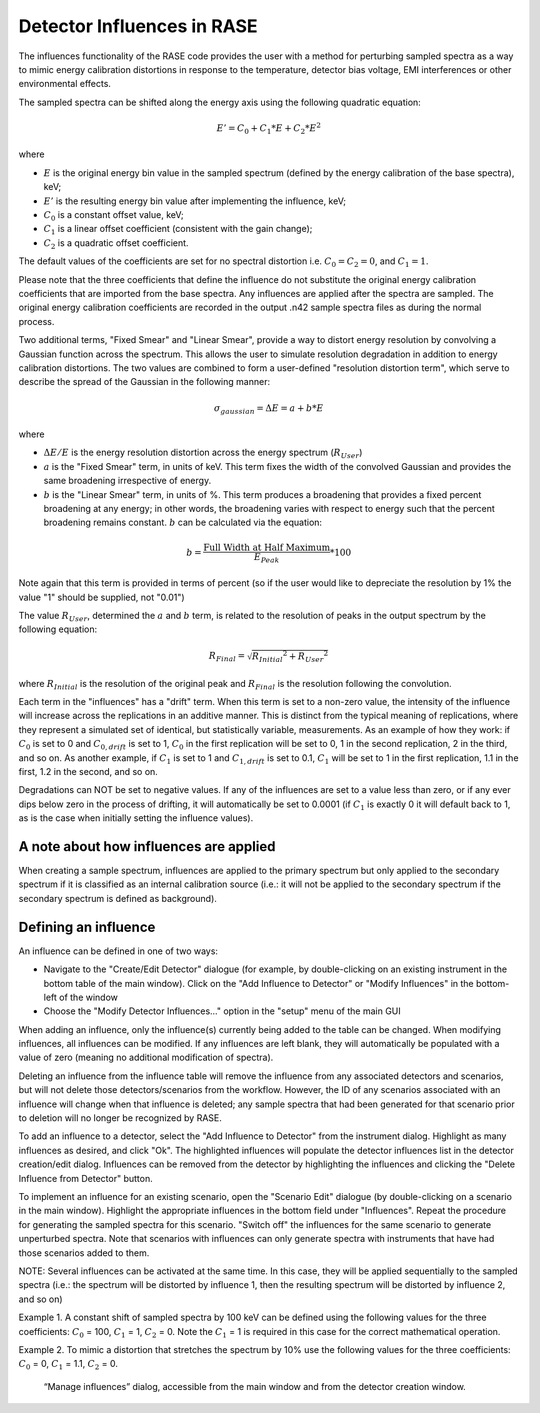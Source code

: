.. _influences:

***************************
Detector Influences in RASE
***************************

The influences functionality of the RASE code provides the user with a method for perturbing sampled spectra as a way to mimic energy
calibration distortions in response to the temperature, detector bias voltage, EMI interferences or other environmental effects.

The sampled spectra can be shifted along the energy axis using the following quadratic equation:

.. math::

    E' = C_0 + C_1 * E + C_2 * E^2

where

* :math:`E` is the original energy bin value in the sampled spectrum (defined by the energy calibration of the base spectra), keV;
* :math:`E'` is the resulting energy bin value after implementing the influence, keV;
* :math:`C_0` is a constant offset value, keV;
* :math:`C_1` is a linear offset coefficient (consistent with the gain change);
* :math:`C_2` is a quadratic offset coefficient.

The default values of the coefficients are set for no spectral distortion i.e. :math:`C_0=C_2=0`, and :math:`C_1=1`.

Please note that the three coefficients that define the influence do not substitute the original energy calibration
coefficients that are imported from the base spectra. Any influences are applied after the spectra are sampled. The
original energy calibration coefficients are recorded in the output .n42 sample spectra files as during the normal process.

Two additional terms, "Fixed Smear" and "Linear Smear", provide a way to distort energy resolution by convolving a Gaussian
function across the spectrum. This allows the user to simulate resolution degradation in addition to energy calibration
distortions. The two values are combined to form a user-defined "resolution distortion term", which serve to describe the
spread of the Gaussian in the following manner:

.. math::

   \sigma_{gaussian} = \Delta E = a + b*E

where

* :math:`\Delta E/E` is the energy resolution distortion across the energy spectrum (:math:`R_{User}`)
* :math:`a` is the "Fixed Smear" term, in units of keV. This term fixes the width of the convolved Gaussian and provides the same broadening irrespective of energy.
* :math:`b` is the "Linear Smear" term, in units of %. This term produces a broadening that provides a fixed percent broadening at any energy; in other words, the broadening varies with respect to energy such that the percent broadening remains constant. :math:`b` can be calculated via the equation:

.. math::

    b = \frac{\text{Full Width at Half Maximum}}{E_{Peak}} * 100

Note again that this term is provided in terms of percent (so if the user would like to depreciate the resolution by 1% the value "1" should be supplied, not "0.01")

The value :math:`R_{User}`, determined the :math:`a` and :math:`b` term, is related to the resolution of peaks in the output spectrum by the following equation:

.. math::

   R_{Final} = \sqrt{{R_{Initial}}^2 + {R_{User}}^2}


where :math:`R_{Initial}` is the resolution of the original peak and :math:`R_{Final}` is the resolution following the convolution.

Each term in the "influences" has a "drift" term. When this term is set to a non-zero value, the intensity of
the influence will increase across the replications in an additive manner. This is distinct from the typical meaning of
replications, where they represent a simulated set of identical, but statistically variable, measurements. As an
example of how they work: if :math:`C_0` is set to 0 and :math:`C_{0, drift}` is set to 1, :math:`C_0` in the
first replication will be set to 0, 1 in the second replication, 2 in the third, and so on. As another example, if
:math:`C_1` is set to 1 and :math:`C_{1, drift}` is set to 0.1, :math:`C_1` will be set to 1 in the first
replication, 1.1 in the first, 1.2 in the second, and so on.

Degradations can NOT be set to negative values. If any of the influences are set to a value less than zero, or if any ever dips below
zero in the process of drifting, it will automatically be set to 0.0001 (if :math:`C_1` is exactly 0 it will default back to 1, as is
the case when initially setting the influence values).

=======================================
A note about how influences are applied
=======================================

When creating a sample spectrum, influences are applied to the primary spectrum but only applied to the secondary
spectrum if it is classified as an internal calibration source (i.e.: it will not be applied to the secondary
spectrum if the secondary spectrum is defined as background).

=====================
Defining an influence
=====================

An influence can be defined in one of two ways:

* Navigate to the "Create/Edit Detector" dialogue (for example, by double-clicking on an existing instrument in the bottom table of the main window). Click on the "Add Influence to Detector" or "Modify Influences" in the bottom-left of the window
* Choose the "Modify Detector Influences..." option in the "setup" menu of the main GUI

When adding an influence, only the influence(s) currently being added to the table can be changed. When modifying
influences, all influences can be modified. If any influences are left blank, they will automatically be populated
with a value of zero (meaning no additional modification of spectra).

Deleting an influence from the influence table will remove the influence from any associated detectors and scenarios,
but will not delete those detectors/scenarios from the workflow. However, the ID of any scenarios associated with an
influence will change when that influence is deleted; any sample spectra that had been generated for that scenario
prior to deletion will no longer be recognized by RASE.

To add an influence to a detector, select the "Add Influence to Detector" from the instrument dialog. Highlight as
many influences as desired, and click "Ok". The highlighted influences will populate the detector influences list in
the detector creation/edit dialog. Influences can be removed from the detector by highlighting the influences and
clicking the "Delete Influence from Detector" button.

To implement an influence for an existing scenario, open the "Scenario Edit" dialogue (by double-clicking on a scenario
in the main window). Highlight the appropriate influences in the bottom field under "Influences". Repeat the procedure
for generating the sampled spectra for this scenario. "Switch off" the influences for the same scenario to generate
unperturbed spectra. Note that scenarios with influences can only generate spectra with instruments that have had
those scenarios added to them.

NOTE: Several influences can be activated at the same time. In this case, they will be applied sequentially to the
sampled spectra (i.e.: the spectrum will be distorted by influence 1, then the resulting spectrum will be distorted by
influence 2, and so on)

Example 1. A constant shift of sampled spectra by 100 keV can be defined using the following values for the three coefficients:
:math:`C_0` = 100, :math:`C_1` = 1, :math:`C_2` = 0. Note the :math:`C_1` = 1 is required in this case for the correct
mathematical operation.

Example 2. To mimic a distortion that stretches the spectrum by 10% use the following values for the three coefficients:
:math:`C_0` = 0, :math:`C_1` = 1.1, :math:`C_2` = 0.



.. _rase-InfluenceTable:

.. figure:: _static/InfluenceTable.png
    :scale: 70 %

    “Manage influences” dialog, accessible from the main window and from the detector creation window.
